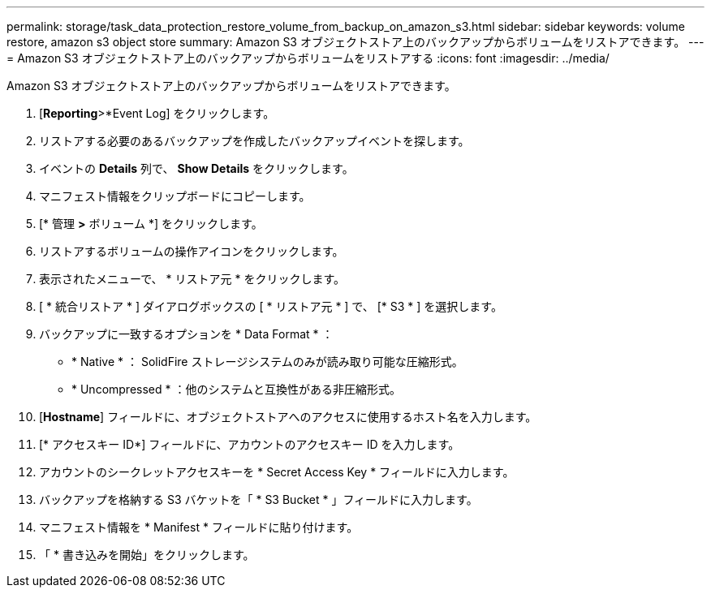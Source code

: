 ---
permalink: storage/task_data_protection_restore_volume_from_backup_on_amazon_s3.html 
sidebar: sidebar 
keywords: volume restore, amazon s3 object store 
summary: Amazon S3 オブジェクトストア上のバックアップからボリュームをリストアできます。 
---
= Amazon S3 オブジェクトストア上のバックアップからボリュームをリストアする
:icons: font
:imagesdir: ../media/


[role="lead"]
Amazon S3 オブジェクトストア上のバックアップからボリュームをリストアできます。

. [*Reporting*>*Event Log] をクリックします。
. リストアする必要のあるバックアップを作成したバックアップイベントを探します。
. イベントの *Details* 列で、 *Show Details* をクリックします。
. マニフェスト情報をクリップボードにコピーします。
. [* 管理 *>* ボリューム *] をクリックします。
. リストアするボリュームの操作アイコンをクリックします。
. 表示されたメニューで、 * リストア元 * をクリックします。
. [ * 統合リストア * ] ダイアログボックスの [ * リストア元 * ] で、 [* S3 * ] を選択します。
. バックアップに一致するオプションを * Data Format * ：
+
** * Native * ： SolidFire ストレージシステムのみが読み取り可能な圧縮形式。
** * Uncompressed * ：他のシステムと互換性がある非圧縮形式。


. [*Hostname*] フィールドに、オブジェクトストアへのアクセスに使用するホスト名を入力します。
. [* アクセスキー ID*] フィールドに、アカウントのアクセスキー ID を入力します。
. アカウントのシークレットアクセスキーを * Secret Access Key * フィールドに入力します。
. バックアップを格納する S3 バケットを「 * S3 Bucket * 」フィールドに入力します。
. マニフェスト情報を * Manifest * フィールドに貼り付けます。
. 「 * 書き込みを開始」をクリックします。


